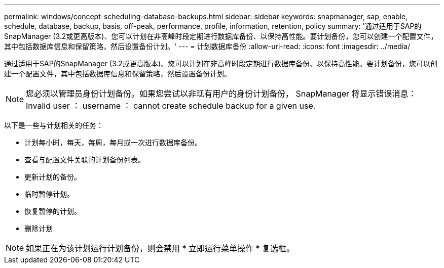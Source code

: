 ---
permalink: windows/concept-scheduling-database-backups.html 
sidebar: sidebar 
keywords: snapmanager, sap, enable, schedule, database, backup, basis, off-peak, performance, profile, information, retention, policy 
summary: '通过适用于SAP的SnapManager (3.2或更高版本)、您可以计划在非高峰时段定期进行数据库备份、以保持高性能。要计划备份，您可以创建一个配置文件，其中包括数据库信息和保留策略，然后设置备份计划。' 
---
= 计划数据库备份
:allow-uri-read: 
:icons: font
:imagesdir: ../media/


[role="lead"]
通过适用于SAP的SnapManager (3.2或更高版本)、您可以计划在非高峰时段定期进行数据库备份、以保持高性能。要计划备份，您可以创建一个配置文件，其中包括数据库信息和保留策略，然后设置备份计划。


NOTE: 您必须以管理员身份计划备份。如果您尝试以非现有用户的身份计划备份， SnapManager 将显示错误消息： Invalid user ： username ： cannot create schedule backup for a given use.

以下是一些与计划相关的任务：

* 计划每小时，每天，每周，每月或一次进行数据库备份。
* 查看与配置文件关联的计划备份列表。
* 更新计划的备份。
* 临时暂停计划。
* 恢复暂停的计划。
* 删除计划



NOTE: 如果正在为该计划运行计划备份，则会禁用 * 立即运行菜单操作 * 复选框。
